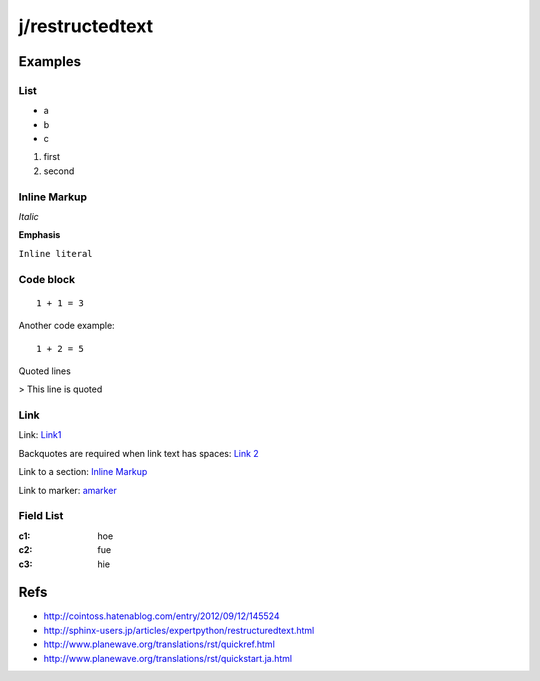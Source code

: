================
j/restructedtext
================

Examples
========


List
----

- a
- b
- c

1. first
2. second


.. _amarker:


Inline Markup
-------------

*Italic*

**Emphasis**

``Inline literal``

Code block
----------


::

   1 + 1 = 3


Another code example::

  1 + 2 = 5


Quoted lines

> This line is quoted



Link
----

Link: Link1_

Backquotes are required when link text has spaces: `Link 2`_

Link to a section: `Inline Markup`_

Link to marker: amarker_



Field List
----------


:c1: hoe
:c2: fue
:c3: hie


Refs
====

- http://cointoss.hatenablog.com/entry/2012/09/12/145524
- http://sphinx-users.jp/articles/expertpython/restructuredtext.html
- http://www.planewave.org/translations/rst/quickref.html
- http://www.planewave.org/translations/rst/quickstart.ja.html

.. _Link1: http://google.com/
.. _`Link 2`: http://yahoo.com/
